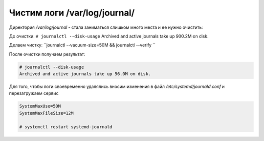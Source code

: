 .. index:: linux, journal, logs

.. _linux-var-log-journal-clean:

Чистим логи /var/log/journal/
=============================

Директория `/var/log/journal` - стала заниматься слишком много места и ее нужно очистить:

До очистки: ``# journalctl --disk-usage``
Archived and active journals take up 900.2M on disk.

Делаем чистку: ``journalctl --vacuum-size=50M && journalctl --verify ``

После очистки получаем результат: 

.. code-block:: bash

   # journalctl --disk-usage
   Archived and active journals take up 56.0M on disk.

Для того, чтобы логи своевременно удалялись вносим изменения в файл `/etc/systemd/journald.conf` и перезагружаем сервис

.. code-block:: bash

   SystemMaxUse=50M
   SystemMaxFileSize=12M
   
   # systemctl restart systemd-journald
